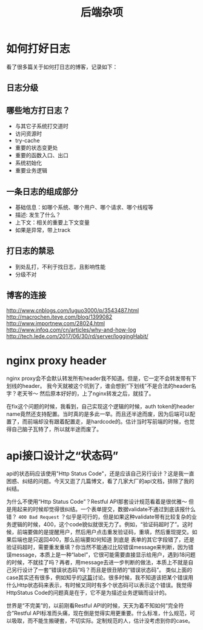 #+TITLE: 后端杂项

* 如何打好日志
  看了很多篇关于如何打日志的博客，记录如下：
** 日志分级
** 哪些地方打日志？
   - 与其它子系统打交道时
   - 访问资源时
   - try-cache
   - 重要的状态变更处
   - 重要的函数入口、出口
   - 系统初始化
   - 重要业务逻辑

** 一条日志的组成部分
   - 基础信息：如哪个系统、哪个用户、哪个请求、哪个线程等
   - 描述: 发生了什么？
   - 上下文：相关的重要上下文变量
   - 如果是异常，带上track

** 打日志的禁忌
   - 到处乱打，不利于找日志，且影响性能
   - 分级不对
** 博客的连接
   [[http://www.cnblogs.com/luguo3000/p/3543487.html]]
   [[http://macrochen.iteye.com/blog/1399082]]
   [[http://www.importnew.com/28024.html]]
   [[http://www.infoq.com/cn/articles/why-and-how-log]]
   [[http://tech.lede.com/2017/06/30/rd/server/loggingHabit/]]

* nginx proxy header
  nginx proxy会不会默认转发所有header我不知道。但是，它一定不会转发带有下划线的header。
  我今天就被这个坑到了，谁会想到“下划线”不是合法的header名字？老天爷～ 然后原本好好的，上了nginx转发之后，就挂了。

  在fix这个问题的时候，我看到，自己实现这个逻辑的时候，auth token的header name竟然还支持配置。当时真的是多此一举。而且还半途而废，因为后端可以配置了，而前端却没有跟着配置走，是hardcode的。估计当时写前端的时候，也觉得自己脑子瓦特了，所以就半途而废了。

* api接口设计之“状态码”
  api的状态码应该使用"Http Status Code"，还是应该自己另行设计？这是我一直困惑、纠结的问题。今天又逛了几篇博文，看了几家大厂的api文档，排除了我的纠结。

  为什么不使用“Http Status Code”？Restful API那套设计规范看着是很优雅～ 但是用起来的时候却觉得很纠结。一个表单提交，数据validate不通过到底该报什么错？ =400 Bad Request= ？似乎是可行的，但是如果这种validate带有比较复杂的业务逻辑的时候，400，这个code貌似就很无力了。例如，“验证码超时了”。这时候，前端要做的是提醒用户，然后用户点击重发验证码，重填，然后重现提交。如果后端也是只返回400，那么前端要如何知道 到底是 表单的其它字段错了，还是验证码超时，需要重发重填？你当然不能通过比较错误message来判断，因为错误message，本质上是一种“label”，它很可能需要直接显示给用户，遇到i18问题的时候，不就挂了吗？再者，用message去进一步判断的做法，本质上不就是自己另行设计了一套“错误状态码”吗？而且是很丑陋的“错误状态码”。
  类似上面的case其实还有很多，例如知乎的[[https://www.zhihu.com/question/58686782][这篇]]讨论。很多时候，我不知道该把某个错误用什么Http状态码来表示，有时候又同时有多个状态码可以表示这个错误。我觉得HttpStatus Code的问题真是在于，它不是为描述业务逻辑而设计的。

  世界是“不完美”的，以前刚看Restful API的时候，天天为着不知如何“完全符合”Restful API标准而头痛，现在倒是觉得实用更重要。什么标准，什么规范，可以吸取，而不能生搬硬套，不切实际。定制规范的人，估计没考虑到你的case。
